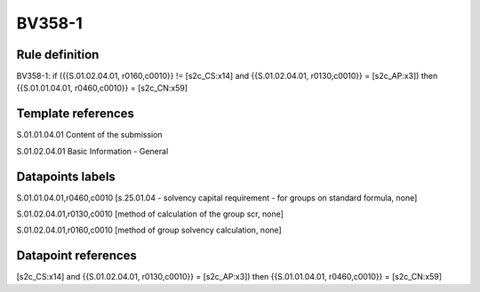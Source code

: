 =======
BV358-1
=======

Rule definition
---------------

BV358-1: if ({{S.01.02.04.01, r0160,c0010}} != [s2c_CS:x14] and {{S.01.02.04.01, r0130,c0010}} = [s2c_AP:x3]) then {{S.01.01.04.01, r0460,c0010}} = [s2c_CN:x59]


Template references
-------------------

S.01.01.04.01 Content of the submission

S.01.02.04.01 Basic Information - General


Datapoints labels
-----------------

S.01.01.04.01,r0460,c0010 [s.25.01.04 - solvency capital requirement - for groups on standard formula, none]

S.01.02.04.01,r0130,c0010 [method of calculation of the group scr, none]

S.01.02.04.01,r0160,c0010 [method of group solvency calculation, none]



Datapoint references
--------------------

[s2c_CS:x14] and {{S.01.02.04.01, r0130,c0010}} = [s2c_AP:x3]) then {{S.01.01.04.01, r0460,c0010}} = [s2c_CN:x59]